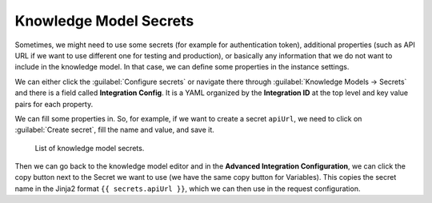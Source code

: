 .. _knowledge-model-secrets:

Knowledge Model Secrets
***********************

Sometimes, we might need to use some secrets (for example for authentication token), additional properties (such as API URL if we want to use different one for testing and production), or basically any information that we do not want to include in the knowledge model. In that case, we can define some properties in the instance settings.

We can either click the :guilabel:`Configure secrets` or navigate there through :guilabel:`Knowledge Models → Secrets` and there is a field called **Integration Config**. It is a YAML organized by the **Integration ID** at the top level and key value pairs for each property.

We can fill some properties in. So, for example, if we want to create a secret ``apiUrl``, we need to click on :guilabel:`Create secret`, fill the name and value, and save it.

.. figure:: secrets/secrets.png
    
    List of knowledge model secrets.


Then we can go back to the knowledge model editor and in the **Advanced Integration Configuration**, we can click the copy button next to the Secret we want to use (we have the same copy button for Variables). This copies the secret name in the Jinja2 format ``{{ secrets.apiUrl }}``, which we can then use in the request configuration.
